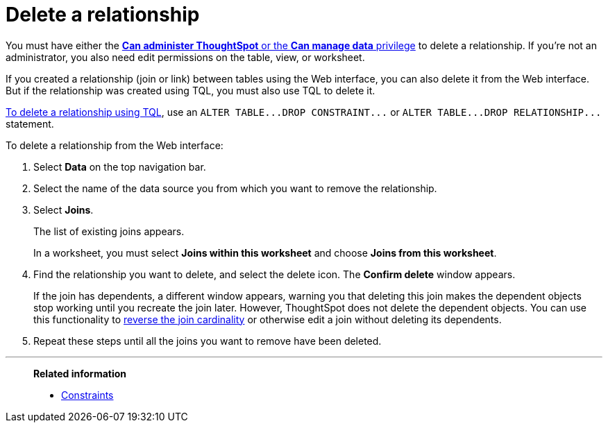 = Delete a relationship
:last_updated: 02/01/2021
:linkattrs:
:experimental:
:page-partial:
:page-aliases: /admin/data-modeling/delete-relationship.adoc
:description: Learn to delete a relationship (join or link) using the Web interface or TQL.

You must have either the xref:groups-privileges.adoc[*Can administer ThoughtSpot* or the *Can manage data* privilege] to delete a relationship.
If you're not an administrator, you also need edit permissions on the table, view, or worksheet.

If you created a relationship (join or link) between tables using the Web interface, you can also delete it from the Web interface.
But if the relationship was created using TQL, you must also use TQL to delete it.

xref:schema-change.adoc[To delete a relationship using TQL], use an `+ALTER TABLE...DROP CONSTRAINT...+` or `+ALTER TABLE...DROP RELATIONSHIP...+` statement.

To delete a relationship from the Web interface:

. Select *Data* on the top navigation bar.
. Select the name of the data source you from which you want to remove the relationship.
. Select *Joins*.
+
The list of existing joins appears.
+
In a worksheet, you must select *Joins within this worksheet* and choose *Joins from this worksheet*.

. Find the relationship you want to delete, and select the delete icon. The *Confirm delete* window appears.
+
If the join has dependents, a different window appears, warning you that deleting this join makes the dependent objects stop working until you recreate the join later. However, ThoughtSpot does not delete the dependent objects. You can use this functionality to xref:relationship-create.adoc#change-cardinality[reverse the join cardinality] or otherwise edit a join without deleting its dependents.
. Repeat these steps until all the joins you want to remove have been deleted.

'''
> **Related information**
>
> * xref:constraints.adoc[Constraints]
